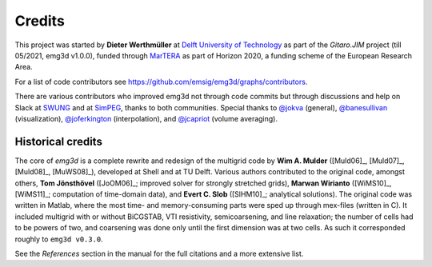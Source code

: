 Credits
#######

This project was started by **Dieter Werthmüller** at
`Delft University of Technology <https://www.tudelft.nl>`_ as part of the
*Gitaro.JIM* project (till 05/2021, emg3d v1.0.0), funded through
`MarTERA <https://www.martera.eu>`_ as part of Horizon 2020, a funding scheme
of the European Research Area.

For a list of code contributors see
https://github.com/emsig/emg3d/graphs/contributors.

There are various contributors who improved emg3d not through code commits but
through discussions and help on Slack at
`SWUNG <https://softwareunderground.org>`_ and at
`SimPEG <https://simpeg.xyz>`_,
thanks to both communities. Special thanks to
`@jokva <https://github.com/jokva>`_ (general),
`@banesullivan <https://github.com/banesullivan>`_ (visualization),
`@joferkington <https://github.com/joferkington>`_ (interpolation), and
`@jcapriot <https://github.com/jcapriot>`_ (volume averaging).


Historical credits
------------------

The core of *emg3d* is a complete rewrite and redesign of the multigrid code by
**Wim A. Mulder** ([Muld06]_, [Muld07]_, [Muld08]_, [MuWS08]_), developed at
Shell and at TU Delft. Various authors contributed to the original code,
amongst others, **Tom Jönsthövel** ([JoOM06]_; improved solver for strongly
stretched grids), **Marwan Wirianto** ([WiMS10]_, [WiMS11]_; computation of
time-domain data), and **Evert C. Slob** ([SlHM10]_; analytical solutions). The
original code was written in Matlab, where the most time- and memory-consuming
parts were sped up through mex-files (written in C). It included multigrid with
or without BiCGSTAB, VTI resistivity, semicoarsening, and line relaxation; the
number of cells had to be powers of two, and coarsening was done only until the
first dimension was at two cells. As such it corresponded roughly to ``emg3d
v0.3.0``.

See the *References* section in the manual for the full citations and a more
extensive list.
